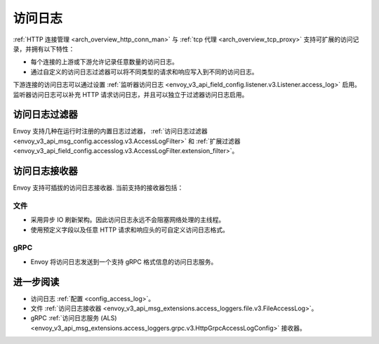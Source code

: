 .. _arch_overview_access_logs:

访问日志
==============

:ref:`HTTP 连接管理 <arch_overview_http_conn_man>` 与 :ref:`tcp 代理 <arch_overview_tcp_proxy>` 支持可扩展的访问记录，并拥有以下特性：

* 每个连接的上游或下游允许记录任意数量的访问日志。
* 通过自定义的访问日志过滤器可以将不同类型的请求和响应写入到不同的访问日志。

下游连接的访问日志可以通过设置 :ref:`监听器访问日志 <envoy_v3_api_field_config.listener.v3.Listener.access_log>` 启用。监听器访问日志可以补充 HTTP 请求访问日志，并且可以独立于过滤器访问日志启用。

.. _arch_overview_access_log_filters:

访问日志过滤器
---------------

Envoy 支持几种在运行时注册的内置日志过滤器，
:ref:`访问日志过滤器 <envoy_v3_api_msg_config.accesslog.v3.AccessLogFilter>` 和
:ref:`扩展过滤器 <envoy_v3_api_field_config.accesslog.v3.AccessLogFilter.extension_filter>`。

.. _arch_overview_access_logs_sinks:

访问日志接收器
---------------

Envoy 支持可插拔的访问日志接收器. 当前支持的接收器包括：

文件
****

* 采用异步 IO 刷新架构。因此访问日志永远不会阻塞网络处理的主线程。
* 使用预定义字段以及任意 HTTP 请求和响应头的可自定义访问日志格式。

gRPC
****

* Envoy 将访问日志发送到一个支持 gRPC 格式信息的访问日志服务。



进一步阅读
-----------

* 访问日志 :ref:`配置 <config_access_log>`。
* 文件 :ref:`访问日志接收器 <envoy_v3_api_msg_extensions.access_loggers.file.v3.FileAccessLog>`。
* gRPC :ref:`访问日志服务 (ALS) <envoy_v3_api_msg_extensions.access_loggers.grpc.v3.HttpGrpcAccessLogConfig>` 接收器。
